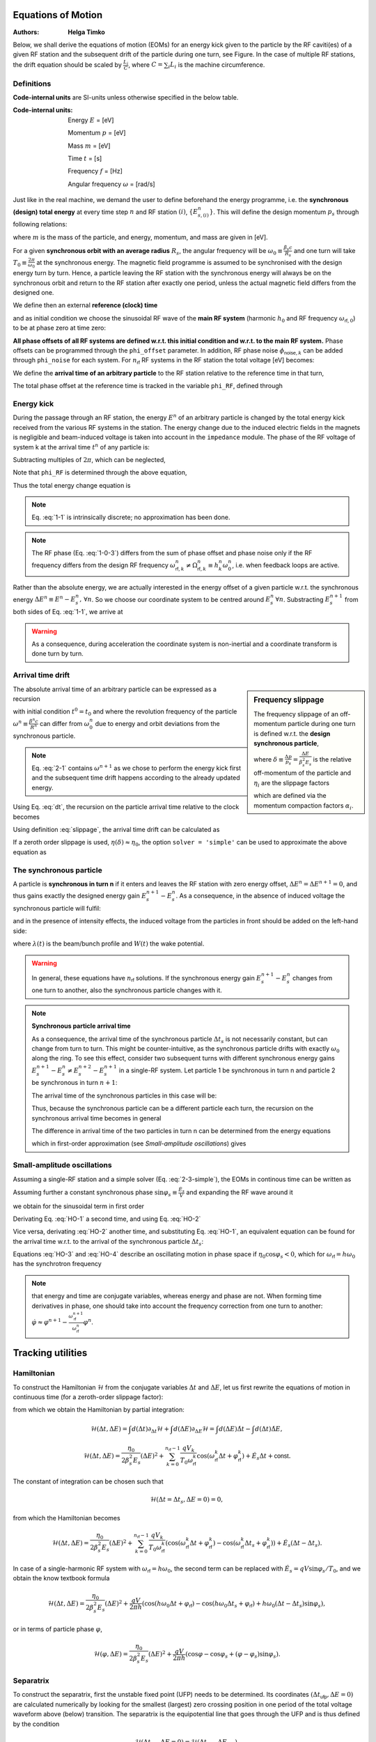 Equations of Motion
===================
:Authors: **Helga Timko**

.. image:: ring_and_RFstation.png
        :align: right
        :width: 350
        :height: 350

Below, we shall derive the equations of motion (EOMs) for an energy kick given 
to the particle by the RF caviti(es) of a given RF station and the subsequent 
drift of the particle during one turn, see Figure. In the case of multiple RF 
stations, the drift equation should be scaled by :math:`\frac{L_i}{C}`, where 
:math:`C = \sum_{i} L_i` is the machine circumference.


Definitions
-----------

**Code-internal units** are SI-units unless otherwise specified in the below 
table.

:Code-internal units:

   Energy :math:`E` = [eV] 

   Momentum :math:`p` = [eV] 

   Mass :math:`m` = [eV]

   Time :math:`t` = [s] 
   
   Frequency :math:`f` = [Hz]

   Angular frequency :math:`\omega` = [rad/s]

Just like in the real machine, we demand the user to define beforehand the 
energy programme, i.e. the **synchronous (design) total energy** at every time 
step :math:`n` and RF station :math:`(i)`, :math:`\left\{ E_{s,(i)}^n \right\}`. 
This will define the design momentum :math:`p_s` through following relations:

.. math:: E_s = \gamma_s m ,
   :label: E
.. math:: p_s = \beta_s \gamma_s m ,
   :label: p
.. math:: E_s^2 = p_s^2 + m^2 ,
   :label: E-p

where :math:`m` is the mass of the particle, and energy, momentum, and mass are
given in [eV].

For a given **synchronous orbit with an average radius** :math:`R_s`, the 
angular frequency will be :math:`\omega_0 \equiv \frac{\beta_s c}{R_s}` and one
turn will take :math:`T_0 \equiv \frac{2 \pi}{\omega_0}` at the synchronous 
energy. The magnetic field programme is assumed to be synchronised with the 
design energy turn by turn. Hence, a particle leaving the RF station with the 
synchronous energy will always be on the synchronous orbit and return to the RF
station after exactly one period, unless the actual magnetic field differs from
the designed one.

We define then an external **reference (clock) time**

.. math:: t_{\mathsf{ref}}^n \equiv \sum_{i=1}^n T_0^i ,
   :label: t_ref

and as initial condition we choose the sinusoidal RF wave of the **main RF 
system** (harmonic :math:`h_0` and RF frequency :math:`\omega_{\mathsf{rf},0}`)
to be at phase zero at time zero:

.. math:: V_{\mathsf{rf},0}(t) = V_0 \sin(\omega_{\mathsf{rf},0} \, t \, + \phi_{\mathsf{offset},0}) \Rightarrow \phi_{\mathsf{offset},0} (t=0) = 0.
   :label: IC

**All phase offsets of all RF systems are defined w.r.t. this initial condition
and w.r.t. to the main RF system.** Phase offsets can be programmed through the
``phi_offset`` parameter. In addition, RF phase noise 
:math:`\phi_{\mathsf{noise},k}` can be added through ``phi_noise``  for each 
system. For :math:`n_{\mathsf{rf}}` RF systems in the RF station the total 
voltage [eV] becomes:

.. math:: V_{\mathsf{tot}}(t) = \sum_{k=0}^{n_{\mathsf{rf}}-1} V_k \sin(\omega_{\mathsf{rf},k} \, t + \phi_{\mathsf{offset},k}^n + \phi_{\mathsf{noise},k}^n) .
   :label: Vtot

We define the **arrival time of an arbitrary particle** to the RF station 
relative to the reference time in that turn,

.. math:: \Delta t^n \equiv t^n - t_{\mathsf{ref}}^n .
   :label: dt

The total phase offset at the reference time is tracked in the variable
``phi_RF``, defined through

.. math:: V_{\mathsf{tot}}(t=t_{\mathsf{ref}}^n) \equiv \sum_{k=0}^{n_{\mathsf{rf}}-1} V_k \sin(\phi_{\mathsf{rf},k}^n) .
   :label: phiRF


Energy kick
-----------

During the passage through an RF station, the energy :math:`E^n` of an 
arbitrary particle is changed by the total energy kick received from the 
various RF systems in the station. The energy change due to the induced 
electric fields in the magnets is negligible and beam-induced voltage is taken
into account in the ``impedance`` module. The phase of the RF voltage of system
k at the arrival time :math:`t^n` of any particle is:

.. math:: \varphi_{\mathsf{rf},k}(t^n) = \int_{0}^{t^n} d\tau \, \omega_{\mathsf{rf}}(\tau) + \phi_{\mathsf{offset},k}^n + \phi_{\mathsf{noise},k}^n = \sum_{i=1}^{n} \omega_{\mathsf{rf},k}^i T_0^i + (t^n-t_{\mathsf{ref}}^n) \omega_{\mathsf{rf},k}^n + \phi_{\mathsf{offset},k}^n + \phi_{\mathsf{noise},k}^n .
   :label: 1-0-1

Subtracting multiples of :math:`2 \pi`, which can be neglected,

.. math:: \varphi_{\mathsf{rf},k}(\Delta t^n) = \sum_{i=1}^{n} \frac{\omega_{\mathsf{rf},k}^i - h_k^i \omega_0^i}{h_k^i \omega_0^i} 2 \pi h_k^i + \omega_{\mathsf{rf},k}^n \Delta t^n + \phi_{\mathsf{offset},k}^n + \phi_{\mathsf{noise},k}^n .
   :label: 1-0-2
   
Note that ``phi_RF`` is determined through the above equation,

.. math:: \phi_{\mathsf{rf},k}^n = \varphi_{\mathsf{rf},k}(\Delta t^n = 0) .
   :label: 1-0-3
   
Thus the total energy change equation is

.. math:: E^{n+1} = E^{n} + \sum_{k=0}^{n_{\mathsf{rf}}-1} V_k^n \sin \varphi_{\mathsf{rf},k}(\Delta t^n)
   :label: 1-1

.. note:: Eq. :eq:`1-1` is intrinsically discrete; no approximation has been 
   done.

.. note:: The RF phase (Eq. :eq:`1-0-3`) differs from the sum of phase offset 
   and phase noise only if the RF frequency differs from the design RF frequency 
   :math:`\omega_{\mathsf{rf},k}^n \neq \Omega_{\mathsf{rf},k}^n \equiv h_k^n \omega_0^n`, 
   i.e. when feedback loops are active.

Rather than the absolute energy, we are actually interested in the energy 
offset of a given particle w.r.t. the synchronous energy 
:math:`\Delta E^n \equiv E^n - E_s^n, \, \forall n`. So we choose our 
coordinate system to be centred around :math:`E_s^n \, \forall n`. Substracting
:math:`E_s^{n+1}` from both sides of Eq. :eq:`1-1`, we arrive at

.. math:: \Delta E^{n+1} = \Delta E^{n} + \sum_{k=0}^{n_{\mathsf{rf}}-1} V_k^n \sin \varphi_{\mathsf{rf},k}(\Delta t^n) - (E_s^{n+1} - E_s^n) .
   :label: 1-2

.. warning:: As a consequence, during acceleration the coordinate system is 
   non-inertial and a coordinate transform is done turn by turn.


Arrival time drift
------------------

.. sidebar:: Frequency slippage

   The frequency slippage of an off-momentum particle during one turn is 
   defined w.r.t. the **design synchronous particle**,

   .. math:: \frac{\Delta \omega}{\omega_0} = \frac{\omega - \omega_0}{\omega_0} \equiv - \eta(\delta) \delta = - (\eta_0 + \eta_1 \delta + \eta_2 \delta^2 + ...) \delta,
      :label: slippage

   where :math:`\delta \equiv \frac{\Delta p}{p_s} = \frac{\Delta E}{\beta_s^2 E_s}` 
   is the relative off-momentum of the particle and :math:`\eta_i` are the 
   slippage factors 

   .. math:: \eta_0 = \alpha_0 - \frac{1}{\gamma_s^2} \\
      \eta_1 = \frac{3 \beta_s^2}{2 \gamma_s^2} + \alpha_1 - \alpha_0 \eta_0 \\
      \eta_2 = - \frac{\beta_s^2(5 \beta_s^2 - 1)}{2 \gamma_s^2} + \alpha_2 - 2 \alpha_0 \alpha_1 + \frac{\alpha_1}{\gamma_s^2} + \alpha_0^2 \eta_0 - \frac{3 \beta_s^2 \alpha_0}{2 \gamma_s^2},
      :label: etas      

   which are defined via the momentum compaction factors :math:`\alpha_i`. 

The absolute arrival time of an arbitrary particle can be expressed as a 
recursion

.. math:: t^{n+1} = t^n + \frac{2 \pi}{\omega^{n+1}} ,
   :label: 2-1

with initial condition :math:`t^0 = t_0` and where the revolution frequency of
the particle :math:`\omega^n \equiv \frac{\beta^n c}{R^n}` can differ from 
:math:`\omega_0^n` due to energy and orbit deviations from the synchronous 
particle.

.. note:: Eq. :eq:`2-1` contains :math:`\omega^{n+1}` as we chose to perform 
   the energy kick first and the subsequent time drift happens according to the
   already updated energy.

Using Eq. :eq:`dt`, the recursion on the particle arrival time relative to the
clock becomes

.. math:: \Delta t^{n+1} = \Delta t^n + \frac{2 \pi}{\omega^{n+1}} - \frac{2 \pi}{\omega_0^{n+1}} =
   \Delta t^n + T_0^{n+1} \left( \frac{1}{\frac{\omega^{n+1}}{\omega_0^{n+1}}} - 1 \right)
   :label: 2-2

Using definition :eq:`slippage`, the arrival time drift can be calculated as

.. math:: \Delta t^{n+1} = \Delta t^n + T_0^{n+1} \left( \frac{1}{1 - \eta(\delta^{n+1})\delta^{n+1}} - 1 \right) .
   :label: 2-3

If a zeroth order slippage is used, :math:`\eta(\delta) \approx \eta_0`, the 
option ``solver = 'simple'`` can be used to approximate the above equation as

.. math:: \Delta t^{n+1} = \Delta t^n + \frac{\eta_0^{n+1} T_0^{n+1}}{(\beta_s^{n+1})^{2} E_s^{n+1}} \Delta E^{n+1} .
   :label: 2-3-simple


The synchronous particle
------------------------

A particle is **synchronous in turn n** if it enters and leaves the RF station
with zero energy offset, :math:`\Delta E^n = \Delta E^{n+1} = 0`, and thus 
gains exactly the designed energy gain :math:`E_s^{n+1} - E_s^n`. As a 
consequence, in the absence of induced voltage the synchronous particle will 
fulfil:

.. math:: \sum_{k=0}^{n_{\mathsf{rf}}-1} V_k^n \sin \varphi_{\mathsf{rf},k}(\Delta t_s^n) = (E_s^{n+1} - E_s^n) ,
   :label: E_s

and in the presence of intensity effects, the induced voltage from the 
particles in front should be added on the left-hand side: 

.. math:: \sum_{k=0}^{n_{\mathsf{rf}}-1} V_k^n \sin \varphi_{\mathsf{rf},k}(\Delta t_s^n) - e \int_{\Delta t_{\mathsf{min}}}^{\Delta t_s^n} d\tau \lambda(\tau) W(\Delta t_s^n - \tau) = (E_s^{n+1} - E_s^n) ,
   :label: E_s-2

where :math:`\lambda(t)` is the beam/bunch profile and :math:`W(t)` the wake 
potential.

.. seealso:: http://dquartul.github.io/BLonD/impedances.html

.. warning:: In general, these equations have :math:`n_{\mathsf{rf}}` 
   solutions. If the synchronous energy gain :math:`E_s^{n+1} - E_s^n` changes
   from one turn to another, also the synchronous particle changes with it. 

.. note:: **Synchronous particle arrival time**

   As a consequence, the arrival time of the synchronous particle 
   :math:`\Delta t_s` is not necessarily constant, but can change from turn to
   turn. This might be counter-intuitive, as the synchronous particle drifts 
   with exactly :math:`\omega_0` along the ring. To see this effect, consider 
   two subsequent turns with different synchronous energy gains 
   :math:`E_s^{n+1} - E_s^{n} \ne E_s^{n+2} - E_s^{n+1}` in a single-RF system.
   Let particle 1 be synchronous in turn n and particle 2 be synchronous in 
   turn :math:`n+1`: 

   .. math:: \Delta E_1^n = \Delta E_1^{n+1} = 0 \,\,\, \ne \Delta E_1^{n+2} \\
      \Delta t_1^{n-1} = \Delta t_1^n = \Delta t_1^{n+1} \,\,\, \ne \Delta t_1^{n+2}
      :label: synch-1

   .. math:: \Delta E_2^n \ne \,\,\, \Delta E_2^{n+1} = \Delta E_2^{n+2} = 0  \\
      \Delta t_2^{n-1} \ne \,\,\, \Delta t_2^n = \Delta t_2^{n+1} = \Delta t_2^{n+2}
      :label: synch-2

   The arrival time of the synchronous particles in this case will be:

   .. math:: \Delta t_s^n \equiv \Delta t_1^n \\
      \Delta t_s^{n+1} \equiv \Delta t_2^{n+1}
      :label: synch-3

   Thus, because the synchronous particle can be a different particle each 
   turn, the recursion on the synchronous arrival time becomes in general 

   .. math:: \Delta t_s^{n+1} = \Delta t_s^n + (\Delta t_2^{n+1} - \Delta t_1^n) = \Delta t_s^n + (\Delta t_2^n - \Delta t_1^n) .
      :label: synch-4

   The difference in arrival time of the two particles in turn n can be 
   determined from the energy equations

   .. math:: V^n \sin \left( \omega_{\mathsf{rf}}^n \Delta t_1^n + \varphi_{\mathsf{rf}}^n \right)= (E_s^{n+1} - E_s^n) \\
      V^{n+1} \sin \left( \omega_{\mathsf{rf}}^{n+1} \Delta t_2^{n+1} + \varphi_{\mathsf{rf}}^{n+1} \right) =  V^{n+1} \sin \left( \omega_{\mathsf{rf}}^{n+1} \Delta t_2^n + \varphi_{\mathsf{rf}}^{n+1} \right) = (E_s^{n+2} - E_s^{n+1}) , 
      :label: synch-5

   which in first-order approximation (see *Small-amplitude oscillations*) 
   gives

   .. math:: \sin{\varphi_s^{n+1}} - \sin{\varphi_s^n} \approx ( \omega_{\mathsf{rf}}^{n+1} \Delta t_2^n + \varphi_{\mathsf{rf}}^{n+1} - \omega_{\mathsf{rf}}^n \Delta t_1^n - \varphi_{\mathsf{rf}}^n) \cos{\varphi_s^n} = \frac{E_s^{n+2} - E_s^{n+1}}{V^{n+1}} - \frac{E_s^{n+1} - E_s^{n}}{V^{n}} .
      :label: synch-6


Small-amplitude oscillations
----------------------------

Assuming a single-RF station and a simple solver (Eq. :eq:`2-3-simple`), the 
EOMs in continous time can be written as

.. math:: \Delta \dot{E} = \frac{V}{T_0} \left( \sin(\omega_{\mathsf{rf}} \Delta t + \varphi_{\mathsf{rf}}) - \sin{\varphi_s} \right),
   :label: HO-1

.. math:: \Delta \dot{t} = \frac{\eta_0}{\beta_s^2 E_s} \Delta E .
   :label: HO-2

Assuming further a constant synchronous phase 
:math:`\sin{\varphi_s} \equiv \frac{\dot{E_s}}{V}` and expanding the RF wave 
around it 

.. math:: \omega_{\mathsf{rf}} \Delta t + \varphi_{\mathsf{rf}} = \varphi_s + (\omega_{\mathsf{rf}} \Delta t + \varphi_{\mathsf{rf}} - \varphi_s) \equiv \varphi_s + \varepsilon , \,\,\, \varepsilon \ll 1 , 
   :label: HO-3-0
   
we obtain for the sinusoidal term in first order

.. math:: \sin (\omega_{\mathsf{rf}} \Delta t + \varphi_{\mathsf{rf}}) = \sin {\varphi_s} \cos{\varepsilon} + \cos{\varphi_s} \sin{\varepsilon} \approx \sin{\varphi_s} (1 + \mathcal{O}(\varepsilon^2)) +  \cos{\varphi_s} (\varepsilon + \mathcal{O}(\varepsilon^3)) .
   :label: HO-3-1

Derivating Eq. :eq:`HO-1` a second time, and using Eq. :eq:`HO-2`

.. math:: \Delta \ddot{E} = \frac{V \cos{\varphi_s} \, \omega_{\mathsf{rf}}}{T_0} \Delta \dot{t} = \frac{V \eta_0 \cos{\varphi_s} \, \omega_{\mathsf{rf}} \omega_0 }{2 \pi \beta_s^2 E_s} \Delta E .
   :label: HO-3

Vice versa, derivating :eq:`HO-2` another time, and substituting 
Eq. :eq:`HO-1`, an equivalent equation can be found for the arrival time w.r.t.
to the arrival of the synchronous particle :math:`\Delta t_s`:

.. math:: \Delta \ddot{t} - \Delta \ddot{t_s} = \frac{V \eta_0 \cos{\varphi_s} \, \omega_{\mathsf{rf}} \omega_0 }{2 \pi \beta_s^2 E_s} (\Delta t - \Delta t_s) .
   :label: HO-4

Equations :eq:`HO-3` and :eq:`HO-4` describe an oscillating motion in phase 
space if :math:`\eta_0 \cos{\varphi_s} < 0`, which for 
:math:`\omega_{\mathsf{rf}} = h \omega_0` has the synchrotron frequency

.. math:: \omega_{s,0} = \sqrt{\frac{- h V \eta_0 \cos{\varphi_s}}{2 \pi \beta_s^2 E_s}} \omega_0 .
   :label: omega_s

.. note:: that energy and time are conjugate variables, whereas energy and 
   phase are not. When forming time derivatives in phase, one should take into 
   account the frequency correction from one turn to another: 
   :math:`\dot{\varphi} \approx \varphi^{n+1} - \frac{\omega_{\mathsf{rf}}^{n+1}}{\omega_{\mathsf{rf}}^n} \varphi^n`.



Tracking utilities
==================

Hamiltonian
-----------

To construct the Hamiltonian :math:`\mathcal{H}` from the conjugate variables 
:math:`\Delta t` and :math:`\Delta E`, let us first rewrite the equations of 
motion in continuous time (for a zeroth-order slippage factor):

.. math:: \dot{\Delta t} = \frac{\Delta t^{n+1} - \Delta t^n}{T_0^{n+1}} = \frac{\eta_0}{\beta_s^2 E_s} \Delta E = \frac{\partial \mathcal{H}}{\partial (\Delta E)} ,
   :label: hamiltonian-1

.. math:: \dot{\Delta E} = \frac{\Delta E^{n+1} - \Delta E^n}{T_0^{n+1}} = \sum_{k=0}^{n_{\mathsf{rf}}-1} \frac{q V_k}{T_0} \sin (\omega_{\mathsf{rf}}^k \Delta t + \varphi_{\mathsf{rf}}^k) - \dot{E_s} = - \frac{\partial \mathcal{H}}{\partial (\Delta t)} ,
   :label: hamiltonian-2

from which we obtain the Hamiltonian by partial integration:

.. math:: \mathcal{H}(\Delta t, \Delta E) = \int d(\Delta t) \partial_{\Delta t} \mathcal{H}  + \int d(\Delta E) \partial_{\Delta E} \mathcal{H}  = \int d(\Delta E) \dot{\Delta t} - \int d(\Delta t) \dot{\Delta E} , 
.. math:: \mathcal{H}(\Delta t, \Delta E) = \frac{\eta_0}{2 \beta_s^2 E_s}(\Delta E)^2 + \sum_{k=0}^{n_{\mathsf{rf}}-1} \frac{q V_k}{T_0 \omega_{\mathsf{rf}}^k} \cos (\omega_{\mathsf{rf}}^k \Delta t + \varphi_{\mathsf{rf}}^k) + \dot{E_s} \Delta t + \mathsf{const} .

The constant of integration can be chosen such that 

.. math:: \mathcal{H}(\Delta t = \Delta t_s, \Delta E = 0) = 0 ,

from which the Hamiltonian becomes

.. math:: \mathcal{H}(\Delta t, \Delta E) = \frac{\eta_0}{2 \beta_s^2 E_s}(\Delta E)^2 + \sum_{k=0}^{n_{\mathsf{rf}}-1} \frac{q V_k}{T_0 \omega_{\mathsf{rf}}^k} \left( \cos (\omega_{\mathsf{rf}}^k \Delta t + \varphi_{\mathsf{rf}}^k) - \cos (\omega_{\mathsf{rf}}^k \Delta t_s + \varphi_{\mathsf{rf}}^k) \right) + \dot{E_s} (\Delta t - \Delta t_s) .

In case of a single-harmonic RF system with 
:math:`\omega_{\mathsf{rf}} = h \omega_0`, the second term can be replaced 
with :math:`\dot{E_s} = q V \sin{\varphi_s} / T_0`, and we obtain the know 
textbook formula

.. math:: \mathcal{H}(\Delta t, \Delta E) = \frac{\eta_0}{2 \beta_s^2 E_s}(\Delta E)^2 + \frac{q V}{2 \pi h} \left( \cos (h \omega_0 \Delta t + \varphi_{\mathsf{rf}}) - \cos (h \omega_0 \Delta t_s + \varphi_{\mathsf{rf}}) + h \omega_0 (\Delta t - \Delta t_s) \sin{\varphi_s} \right) ,

or in terms of particle phase :math:`\varphi`,

.. math:: \mathcal{H}(\varphi, \Delta E) = \frac{\eta_0}{2 \beta_s^2 E_s}(\Delta E)^2 + \frac{q V}{2 \pi h} \left( \cos \varphi - \cos \varphi_s + (\varphi - \varphi_s) \sin{\varphi_s} \right) .



Separatrix
----------

To construct the separatrix, first the unstable fixed point (UFP) needs to be
determined. Its coordinates :math:`(\Delta t_{\mathsf{ufp}}, \Delta E = 0)` are
calculated numerically by looking for the smallest (largest) zero crossing 
position in one period of the total voltage waveform above (below) transition. 
The separatrix is the equipotential line that goes through the UFP and is thus
defined by the condition 

.. math:: \mathcal{H}(\Delta t_{\mathsf{ufp}}, \Delta E = 0) = \mathcal{H}(\Delta t_{\mathsf{sep}}, \Delta E_{\mathsf{sep}}) .

Solving this equation we obtain

.. math:: \Delta E_{\mathsf{sep}} =  \pm \sqrt{ \frac{2 \beta_s^2 E_s}{\eta_0} \left \{ \sum_{k=0}^{n_{\mathsf{rf}}-1} \frac{q V_k}{T_0 \omega_{\mathsf{rf}}^k} \left [ \cos (\omega_{\mathsf{rf}}^k \Delta t_{\mathsf{ufp}} + \varphi_{\mathsf{rf}}^k) - \cos (\omega_{\mathsf{rf}}^k \Delta t_{\mathsf{sep}} + \varphi_{\mathsf{rf}}^k) \right ] + \dot{E_s} (\Delta t_{\mathsf{ufp}} - \Delta t_{\mathsf{sep}}) \right \}} .

In the case of a single-harmonic RF system with 
:math:`\omega_{\mathsf{rf}} = h \omega_0`, the phase of the UFP is 
:math:`\varphi_{\mathsf{ufp}} = \pi - \varphi_s`. In addition, 
:math:`\dot{E_s} = q V \sin{\varphi_s} / T_0`, so the above equation reduces to

.. math:: \Delta E_{\mathsf{sep}} =  \pm \sqrt{ \frac{2 \beta_s^2 E_s q V}{2 \pi h \eta_0} \left \{ \cos (\pi - \varphi_s) - \cos \varphi + (\pi - \varphi_s - \varphi) \sin \varphi_s \right \} }.

In practise, to calculate the separatrix for input arrays 
:math:`\Delta t_{\mathsf{sep}}` that are longer than the period of the voltage
waveform, the routine takes into account periodicity and projects the input 
array onto the 'basic period' of the waveform (that is :math:`(-\pi,\pi)` and
:math:`(0,2 \pi)` on the first harmonic, below and above transition, 
respectively). 


